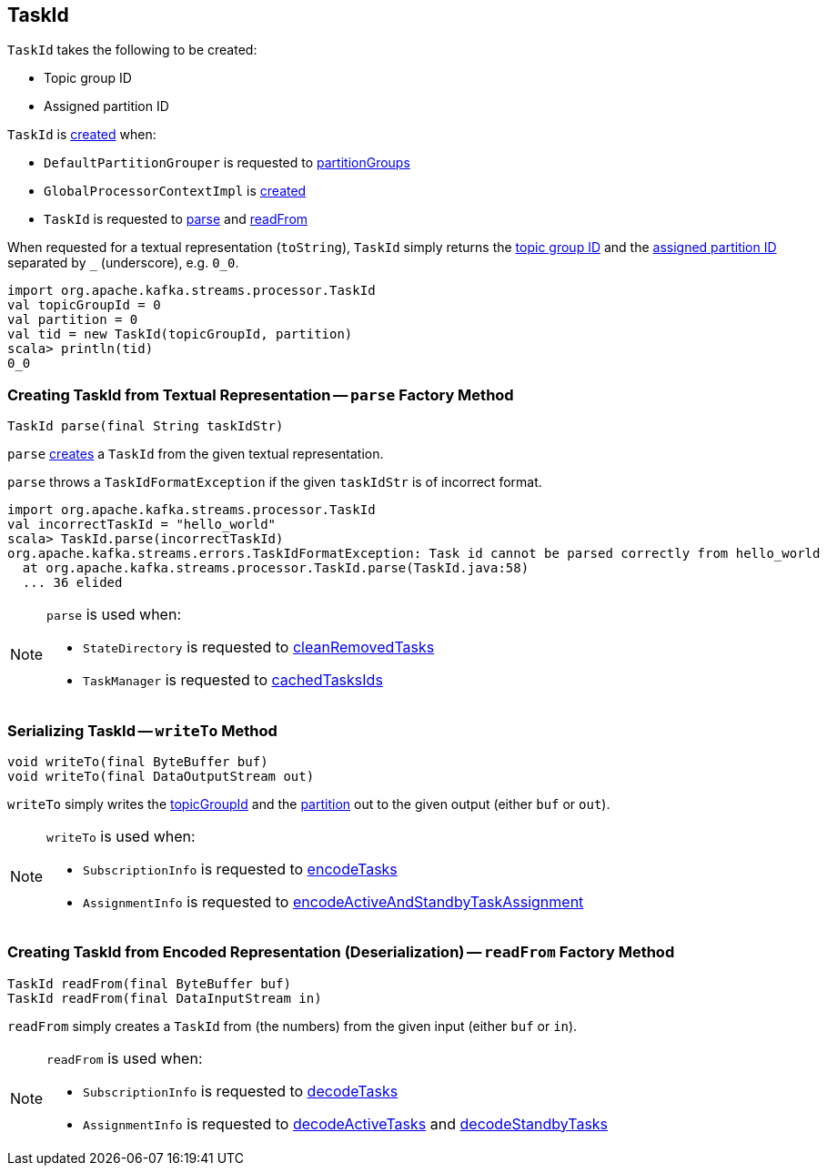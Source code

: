 == [[TaskId]] TaskId

[[creating-instance]]
`TaskId` takes the following to be created:

* [[topicGroupId]] Topic group ID
* [[partition]] Assigned partition ID

`TaskId` is <<creating-instance, created>> when:

* `DefaultPartitionGrouper` is requested to <<kafka-streams-DefaultPartitionGrouper.adoc#partitionGroups, partitionGroups>>

* `GlobalProcessorContextImpl` is <<kafka-streams-internals-GlobalProcessorContextImpl.adoc#, created>>

* `TaskId` is requested to <<parse, parse>> and <<readFrom, readFrom>>

[[toString]]
When requested for a textual representation (`toString`), `TaskId` simply returns the <<topicGroupId, topic group ID>> and the <<partition, assigned partition ID>> separated by `_` (underscore), e.g. `0_0`.

[source, scala]
----
import org.apache.kafka.streams.processor.TaskId
val topicGroupId = 0
val partition = 0
val tid = new TaskId(topicGroupId, partition)
scala> println(tid)
0_0
----

=== [[parse]] Creating TaskId from Textual Representation -- `parse` Factory Method

[source, java]
----
TaskId parse(final String taskIdStr)
----

`parse` <<creating-instance, creates>> a `TaskId` from the given textual representation.

`parse` throws a `TaskIdFormatException` if the given `taskIdStr` is of incorrect format.

[source, scala]
----
import org.apache.kafka.streams.processor.TaskId
val incorrectTaskId = "hello_world"
scala> TaskId.parse(incorrectTaskId)
org.apache.kafka.streams.errors.TaskIdFormatException: Task id cannot be parsed correctly from hello_world
  at org.apache.kafka.streams.processor.TaskId.parse(TaskId.java:58)
  ... 36 elided
----

[NOTE]
====
`parse` is used when:

* `StateDirectory` is requested to <<kafka-streams-internals-StateDirectory.adoc#cleanRemovedTasks, cleanRemovedTasks>>

* `TaskManager` is requested to <<kafka-streams-internals-TaskManager.adoc#cachedTasksIds, cachedTasksIds>>
====

=== [[writeTo]] Serializing TaskId -- `writeTo` Method

[source, java]
----
void writeTo(final ByteBuffer buf)
void writeTo(final DataOutputStream out)
----

`writeTo` simply writes the <<topicGroupId, topicGroupId>> and the <<partition, partition>> out to the given output (either `buf` or `out`).

[NOTE]
====
`writeTo` is used when:

* `SubscriptionInfo` is requested to <<kafka-streams-internals-SubscriptionInfo.adoc#encodeTasks, encodeTasks>>

* `AssignmentInfo` is requested to <<kafka-streams-internals-AssignmentInfo.adoc#encodeActiveAndStandbyTaskAssignment, encodeActiveAndStandbyTaskAssignment>>
====

=== [[readFrom]] Creating TaskId from Encoded Representation (Deserialization) -- `readFrom` Factory Method

[source, java]
----
TaskId readFrom(final ByteBuffer buf)
TaskId readFrom(final DataInputStream in)
----

`readFrom` simply creates a `TaskId` from (the numbers) from the given input (either `buf` or `in`).

[NOTE]
====
`readFrom` is used when:

* `SubscriptionInfo` is requested to <<kafka-streams-internals-SubscriptionInfo.adoc#decodeTasks, decodeTasks>>

* `AssignmentInfo` is requested to <<kafka-streams-internals-AssignmentInfo.adoc#decodeActiveTasks, decodeActiveTasks>> and <<kafka-streams-internals-AssignmentInfo.adoc#decodeStandbyTasks, decodeStandbyTasks>>
====
